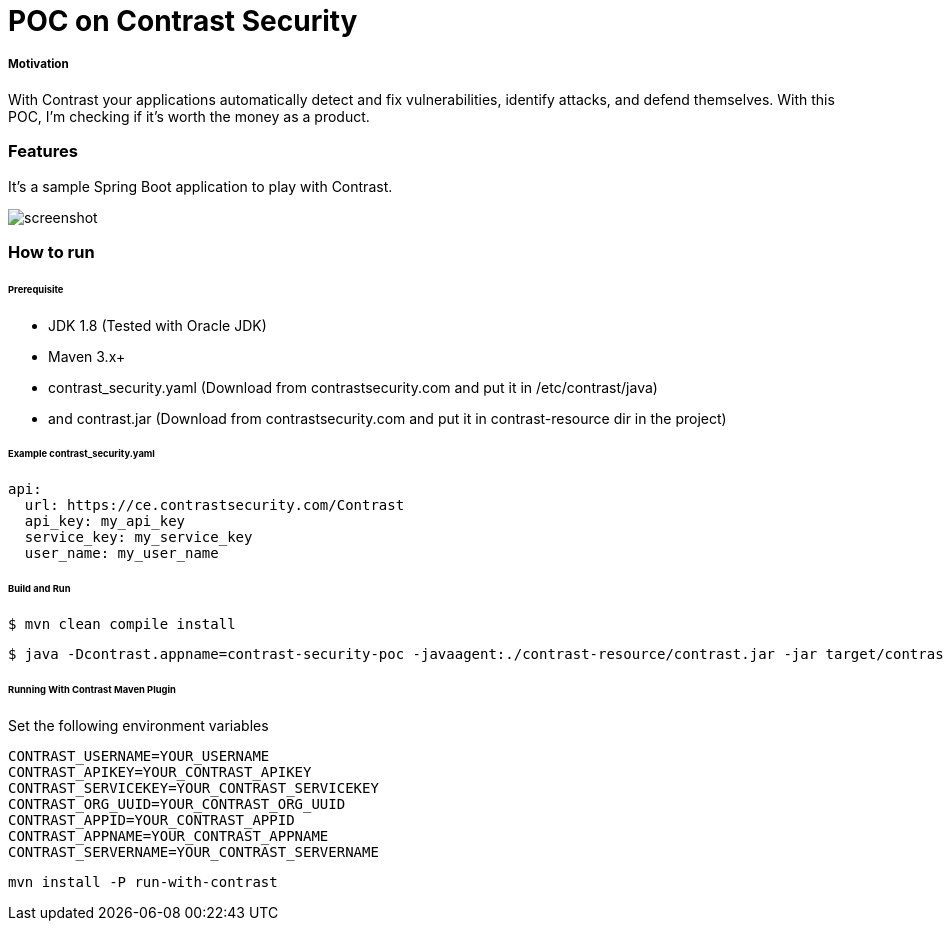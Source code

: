 # POC on Contrast Security

##### Motivation
With Contrast your applications automatically detect and fix vulnerabilities, identify attacks, and defend themselves. With this POC, I'm checking if it's worth the money as a product.

### Features
It's a sample Spring Boot application to play with Contrast.

image::docs/images/ScreenShot_contrast-dashboard.png[screenshot]

### How to run

###### Prerequisite
- JDK 1.8 (Tested with Oracle JDK)
- Maven 3.x+
- contrast_security.yaml (Download from contrastsecurity.com and put it in /etc/contrast/java)
- and contrast.jar (Download from contrastsecurity.com and put it in contrast-resource dir in the project)

###### Example contrast_security.yaml
```
api:
  url: https://ce.contrastsecurity.com/Contrast
  api_key: my_api_key
  service_key: my_service_key
  user_name: my_user_name
```

###### Build and Run
```
$ mvn clean compile install
```
```
$ java -Dcontrast.appname=contrast-security-poc -javaagent:./contrast-resource/contrast.jar -jar target/contrast-security-poc-1.0.0.jar
```

###### Running With Contrast Maven Plugin
Set the following environment variables
```
CONTRAST_USERNAME=YOUR_USERNAME
CONTRAST_APIKEY=YOUR_CONTRAST_APIKEY
CONTRAST_SERVICEKEY=YOUR_CONTRAST_SERVICEKEY
CONTRAST_ORG_UUID=YOUR_CONTRAST_ORG_UUID
CONTRAST_APPID=YOUR_CONTRAST_APPID
CONTRAST_APPNAME=YOUR_CONTRAST_APPNAME
CONTRAST_SERVERNAME=YOUR_CONTRAST_SERVERNAME
```
```
mvn install -P run-with-contrast
```